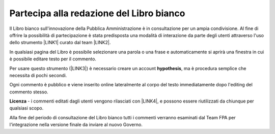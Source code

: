 
.. _h7a354522b2af3220593d396f11491d:

Partecipa alla redazione del Libro bianco
#########################################

Il Libro bianco sull'innovazione della Pubblica Amministrazione è in consultazione per un ampia condivisione. Al fine di offrire la possibilità di partecipazione è stata predisposta una modalità di interazione da parte degli utenti attraverso l'uso dello strumento \ |LINK1|\  curato dal team \ |LINK2|\ . 

In qualsiasi pagina del Libro è possibile selezionare una parola o una frase e automaticamente si aprirà una finestra in cui è possibile editare testo per il commento.

Per usare questo strumento (\ |LINK3|\ ) è necessario creare un account \ |STYLE0|\ , ma è procedura semplice che necessita di pochi secondi.

Ogni commento è pubblico e viene inserito online lateralmente al corpo del testo immediatamente dopo l'editing del commento stesso.

\ |IMG1|\ 

\ |STYLE1|\  - i commenti editati dagli utenti vengono rilasciati con \ |LINK4|\ , e possono essere riutilizzati da chiunque per qualsiasi scopo.

Alla fine del periodo di consultazione del Libro bianco tutti i commenti verranno esaminati dal Team FPA per l'integrazione nella versione finale da inviare al nuovo Governo.


.. bottom of content


.. |STYLE0| replace:: **hypothesis**

.. |STYLE1| replace:: **Licenza**


.. |LINK1| raw:: html

    <a href="https://via.hypothes.is" target="_blank">via.hypothes.is</a>

.. |LINK2| raw:: html

    <a href="https://web.hypothes.is" target="_blank">web.hypothes.is</a>

.. |LINK3| raw:: html

    <a href="https://via.hypothes.is" target="_blank">via.hypothes.is</a>

.. |LINK4| raw:: html

    <a href="http://creativecommons.org/publicdomain/zero/1.0/" target="_blank">licenza CC 0 (pubblico dominio)</a>


.. |IMG1| image:: static/partecipazione-libro-bianco_1.png
   :height: 272 px
   :width: 601 px
